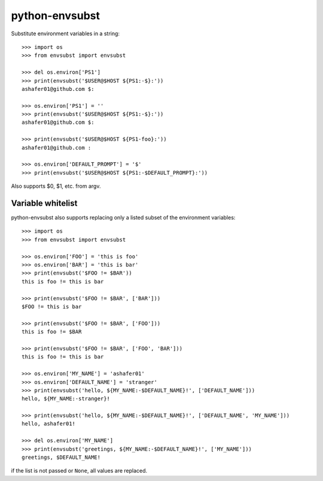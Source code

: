 python-envsubst
===============

Substitute environment variables in a string::

    >>> import os
    >>> from envsubst import envsubst
    
    >>> del os.environ['PS1']
    >>> print(envsubst('$USER@$HOST ${PS1:-$}:'))
    ashafer01@github.com $:
    
    >>> os.environ['PS1'] = ''
    >>> print(envsubst('$USER@$HOST ${PS1:-$}:'))
    ashafer01@github.com $:
    
    >>> print(envsubst('$USER@$HOST ${PS1-foo}:'))
    ashafer01@github.com :

    >>> os.environ['DEFAULT_PROMPT'] = '$'
    >>> print(envsubst('$USER@$HOST ${PS1:-$DEFAULT_PROMPT}:'))

Also supports $0, $1, etc. from argv.



Variable whitelist
------------------


python-envsubst also supports replacing only a listed subset of the environment variables::

    >>> import os
    >>> from envsubst import envsubst

    >>> os.environ['FOO'] = 'this is foo'
    >>> os.environ['BAR'] = 'this is bar'
    >>> print(envsubst('$FOO != $BAR'))
    this is foo != this is bar

    >>> print(envsubst('$FOO != $BAR', ['BAR']))
    $FOO != this is bar

    >>> print(envsubst('$FOO != $BAR', ['FOO']))
    this is foo != $BAR

    >>> print(envsubst('$FOO != $BAR', ['FOO', 'BAR']))
    this is foo != this is bar

    >>> os.environ['MY_NAME'] = 'ashafer01'
    >>> os.environ['DEFAULT_NAME'] = 'stranger'
    >>> print(envsubst('hello, ${MY_NAME:-$DEFAULT_NAME}!', ['DEFAULT_NAME']))
    hello, ${MY_NAME:-stranger}!

    >>> print(envsubst('hello, ${MY_NAME:-$DEFAULT_NAME}!', ['DEFAULT_NAME', 'MY_NAME']))
    hello, ashafer01!

    >>> del os.environ['MY_NAME']
    >>> print(envsubst('greetings, ${MY_NAME:-$DEFAULT_NAME}!', ['MY_NAME']))
    greetings, $DEFAULT_NAME!

if the list is not passed or ``None``, all values are replaced.
